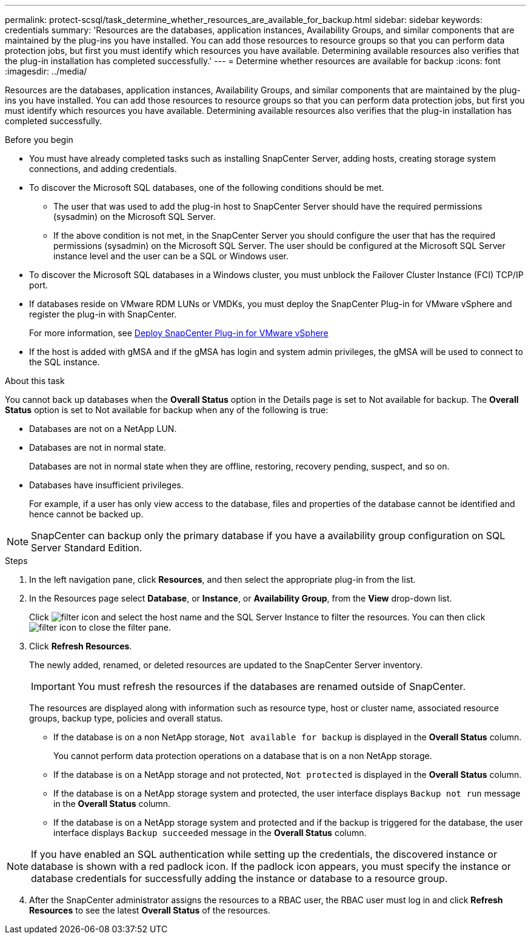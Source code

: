 ---
permalink: protect-scsql/task_determine_whether_resources_are_available_for_backup.html
sidebar: sidebar
keywords: credentials
summary: 'Resources are the databases, application instances, Availability Groups, and similar components that are maintained by the plug-ins you have installed. You can add those resources to resource groups so that you can perform data protection jobs, but first you must identify which resources you have available. Determining available resources also verifies that the plug-in installation has completed successfully.'
---
= Determine whether resources are available for backup
:icons: font
:imagesdir: ../media/

[.lead]
Resources are the databases, application instances, Availability Groups, and similar components that are maintained by the plug-ins you have installed. You can add those resources to resource groups so that you can perform data protection jobs, but first you must identify which resources you have available. Determining available resources also verifies that the plug-in installation has completed successfully.

.Before you begin

* You must have already completed tasks such as installing SnapCenter Server, adding hosts, creating storage system connections, and adding credentials.
* To discover the Microsoft SQL databases, one of the following conditions should be met.
 ** The user that was used to add the plug-in host to SnapCenter Server should have the required permissions (sysadmin) on the Microsoft SQL Server.
 ** If the above condition is not met, in the SnapCenter Server you should configure the user that has the required permissions (sysadmin) on the Microsoft SQL Server. The user should be configured at the Microsoft SQL Server instance level and the user can be a SQL or Windows user.
* To discover the Microsoft SQL databases in a Windows cluster, you must unblock the Failover Cluster Instance (FCI) TCP/IP port.
* If databases reside on VMware RDM LUNs or VMDKs, you must deploy the SnapCenter Plug-in for VMware vSphere and register the plug-in with SnapCenter.
+
For more information, see https://docs.netapp.com/us-en/sc-plugin-vmware-vsphere/scpivs44_deploy_snapcenter_plug-in_for_vmware_vsphere.html[Deploy SnapCenter Plug-in for VMware vSphere^]
* If the host is added with gMSA and if the gMSA has login and system admin privileges, the gMSA will be used to connect to the SQL instance.


.About this task

You cannot back up databases when the *Overall Status* option in the Details page is set to Not available for backup. The *Overall Status* option is set to Not available for backup when any of the following is true:

* Databases are not on a NetApp LUN.
* Databases are not in normal state.
+
Databases are not in normal state when they are offline, restoring, recovery pending, suspect, and so on.

* Databases have insufficient privileges.
+
For example, if a user has only view access to the database, files and properties of the database cannot be identified and hence cannot be backed up.

NOTE: SnapCenter can backup only the primary database if you have a availability group configuration on SQL Server Standard Edition.

.Steps

. In the left navigation pane, click *Resources*, and then select the appropriate plug-in from the list.
. In the Resources page select *Database*, or *Instance*, or *Availability Group*, from the *View* drop-down list.
+
Click image:../media/filter_icon.gif[filter icon] and select the host name and the SQL Server Instance to filter the resources. You can then click image:../media/filter_icon.gif[filter icon] to close the filter pane.

. Click *Refresh Resources*.
+
The newly added, renamed, or deleted resources are updated to the SnapCenter Server inventory.
+
IMPORTANT: You must refresh the resources if the databases are renamed outside of SnapCenter.
//Included the above statement in 4.6 for BURT 1446035
+

The resources are displayed along with information such as resource type, host or cluster name, associated resource groups, backup type, policies and overall status.

* If the database is on a non NetApp storage, `Not available for backup` is displayed in the *Overall Status* column.
+
You cannot perform data protection operations on a database that is on a non NetApp storage.

* If the database is on a NetApp storage and not protected, `Not protected` is displayed in the *Overall Status* column.
* If the database is on a NetApp storage system and protected, the user interface displays `Backup not run` message in the *Overall Status* column.
* If the database is on a NetApp storage system and protected and if the backup is triggered for the database, the user interface displays `Backup succeeded` message in the *Overall Status* column.

NOTE: If you have enabled an SQL authentication while setting up the credentials, the discovered instance or database is shown with a red padlock icon. If the padlock icon appears, you must specify the instance or database credentials for successfully adding the instance or database to a resource group.

[start=4]
. After the SnapCenter administrator assigns the resources to a RBAC user, the RBAC user must log in and click *Refresh Resources* to see the latest *Overall Status* of the resources.
